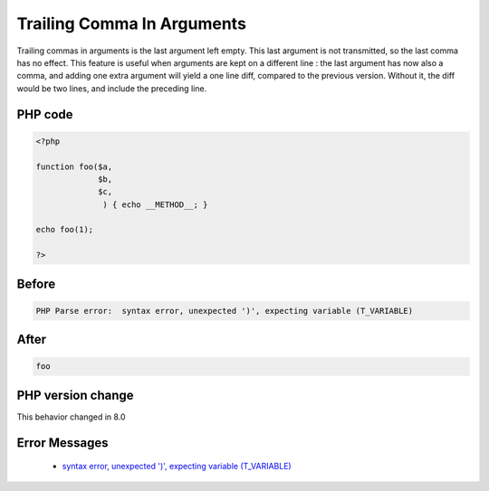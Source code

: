.. _`trailing-comma-in-arguments`:

Trailing Comma In Arguments
===========================
.. meta::
	:description:
		Trailing Comma In Arguments: Trailing commas in arguments is the last argument left empty.
	:twitter:card: summary_large_image
	:twitter:site: @exakat
	:twitter:title: Trailing Comma In Arguments
	:twitter:description: Trailing Comma In Arguments: Trailing commas in arguments is the last argument left empty
	:twitter:creator: @exakat
	:twitter:image:src: https://php-changed-behaviors.readthedocs.io/en/latest/_static/logo.png
	:og:image: https://php-changed-behaviors.readthedocs.io/en/latest/_static/logo.png
	:og:title: Trailing Comma In Arguments
	:og:type: article
	:og:description: Trailing commas in arguments is the last argument left empty
	:og:url: https://php-tips.readthedocs.io/en/latest/tips/trailingCommaInArguments.html
	:og:locale: en

Trailing commas in arguments is the last argument left empty. This last argument is not transmitted, so the last comma has no effect. This feature is useful when arguments are kept on a different line : the last argument has now also a comma, and adding one extra argument will yield a one line diff, compared to the previous version. Without it, the diff would be two lines, and include the preceding line. 

PHP code
________
.. code-block:: php

   <?php
   
   function foo($a,
                $b,
                $c,
                 ) { echo __METHOD__; }
   
   echo foo(1);
   
   ?>

Before
______
.. code-block:: output

   PHP Parse error:  syntax error, unexpected ')', expecting variable (T_VARIABLE)

After
______
.. code-block:: output

   foo


PHP version change
__________________
This behavior changed in 8.0


Error Messages
______________

  + `syntax error, unexpected ')', expecting variable (T_VARIABLE) <https://php-errors.readthedocs.io/en/latest/messages/syntax-error%2C-unexpected-%27%29%27%2C-expecting-variable-%28t_variable%29.html>`_



